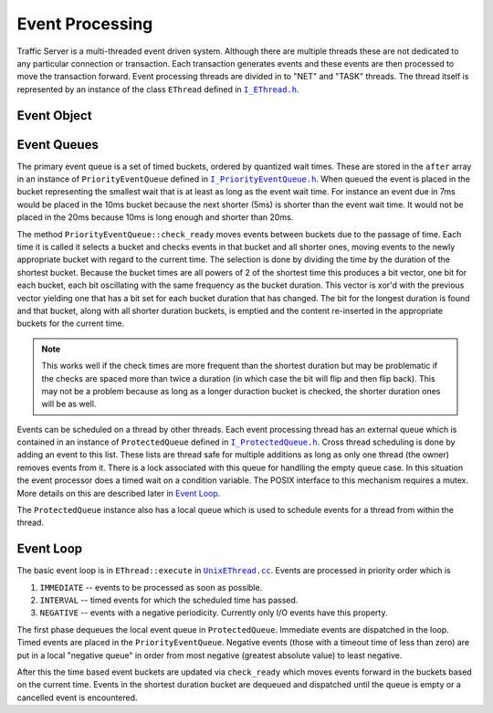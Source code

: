 .. Licensed to the Apache Software Foundation (ASF) under one
   or more contributor license agreements.  See the NOTICE file
   distributed with this work for additional information
   regarding copyright ownership.  The ASF licenses this file
   to you under the Apache License, Version 2.0 (the
   "License"); you may not use this file except in compliance
   with the License.  You may obtain a copy of the License at

   http://www.apache.org/licenses/LICENSE-2.0

   Unless required by applicable law or agreed to in writing,
   software distributed under the License is distributed on an
   "AS IS" BASIS, WITHOUT WARRANTIES OR CONDITIONS OF ANY
   KIND, either express or implied.  See the License for the
   specific language governing permissions and limitations
   under the License.

.. Referenced source files

.. |I_EThread.h| replace:: ``I_EThread.h``

.. _I_EThread.h: https://github.com/apache/trafficserver/blob/master/iocore/eventsystem/I_EThread.h

.. |I_ProtectedQueue.h| replace:: ``I_ProtectedQueue.h``

.. _I_ProtectedQueue.h: https://github.com/apache/trafficserver/blob/master/iocore/eventsystem/I_ProtectedQueue.h

.. |I_PriorityEventQueue.h| replace:: ``I_PriorityEventQueue.h``

.. _I_PriorityEventQueue.h: https://github.com/apache/trafficserver/blob/master/iocore/eventsystem/I_PriorityEventQueue.h

.. |UnixEThread.cc| replace:: ``UnixEThread.cc``

.. _UnixEThread.cc: https://github.com/apache/trafficserver/blob/master/iocore/eventsystem/UnixEThread.cc


Event Processing
=====================================

Traffic Server is a multi-threaded event driven system. Although there are multiple threads these
are not dedicated to any particular connection or transaction. Each transaction generates events and
these events are then processed to move the transaction forward. Event processing threads are
divided in to "NET" and "TASK" threads. The thread itself is represented by an instance
of the class ``EThread`` defined in |I_EThread.h|_.

Event Object
------------

Event Queues
-------------

The primary event queue is a set of timed buckets, ordered by quantized wait times. These are stored
in the ``after`` array in an instance of ``PriorityEventQueue`` defined in
|I_PriorityEventQueue.h|_. When queued the event is placed in the bucket representing the smallest
wait that is at least as long as the event wait time. For instance an event due in 7ms would be
placed in the 10ms bucket because the next shorter (5ms) is shorter than the event wait time. It
would not be placed in the 20ms because 10ms is long enough and shorter than 20ms.

The method ``PriorityEventQueue::check_ready`` moves events between buckets due to the passage of
time. Each time it is called it selects a bucket and checks events in that bucket and all shorter
ones, moving events to the newly appropriate bucket with regard to the current time. The selection
is done by dividing the time by the duration of the shortest bucket. Because the bucket times are
all powers of 2 of the shortest time this produces a bit vector, one bit for each bucket, each bit
oscillating with the same frequency as the bucket duration. This vector is xor'd with the previous
vector yielding one that has a bit set for each bucket duration that has changed. The bit for the
longest duration is found and that bucket, along with all shorter duration buckets, is emptied and
the content re-inserted in the appropriate buckets for the current time.

.. note::
   This works well if the check times are more frequent than the shortest duration but may be
   problematic if the checks are spaced more than twice a duration (in which case the bit will flip
   and then flip back). This may not be a problem because as long as a longer duraction bucket is
   checked, the shorter duration ones will be as well.

Events can be scheduled on a thread by other threads. Each event processing thread has an external
queue which is contained in an instance of ``ProtectedQueue`` defined in |I_ProtectedQueue.h|_. Cross thread
scheduling is done by adding an event to this list. These lists are thread safe for multiple
additions as long as only one thread (the owner) removes events from it. There is a lock associated
with this queue for handlling the empty queue case. In this situation the event processor does a
timed wait on a condition variable. The POSIX interface to this mechanism requires a mutex. More
details on this are described later in `Event Loop`_.

The ``ProtectedQueue`` instance also has a local queue which is used to schedule events for a thread
from within the thread.

Event Loop
----------

The basic event loop is in ``EThread::execute`` in |UnixEThread.cc|_. Events are processed in
priority order which is

#. ``IMMEDIATE`` -- events to be processed as soon as possible.
#. ``INTERVAL`` -- timed events for which the scheduled time has passed.
#. ``NEGATIVE`` -- events with a negative periodicity. Currently only I/O events have this property.

The first phase dequeues the local event queue in ``ProtectedQueue``. Immediate events are
dispatched in the loop. Timed events are placed in the ``PriorityEventQueue``. Negative events
(those with a timeout time of less than zero) are put in a local "negative queue" in order from most
negative (greatest absolute value) to least negative.

After this the time based event buckets are updated via ``check_ready`` which moves events forward
in the buckets based on the current time. Events in the shortest duration bucket are dequeued and
dispatched until the queue is empty or a cancelled event is encountered.